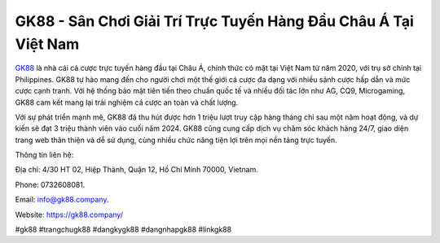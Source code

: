 GK88 - Sân Chơi Giải Trí Trực Tuyến Hàng Đầu Châu Á Tại Việt Nam
===================================

`GK88 <https://gk88.company/>`_ là nhà cái cá cược trực tuyến hàng đầu tại Châu Á, chính thức có mặt tại Việt Nam từ năm 2020, với trụ sở chính tại Philippines. GK88 tự hào mang đến cho người chơi một thế giới cá cược đa dạng với nhiều sảnh cược hấp dẫn và mức cược cạnh tranh. Với hệ thống bảo mật tiên tiến theo chuẩn quốc tế và nhiều đối tác lớn như AG, CQ9, Microgaming, GK88 cam kết mang lại trải nghiệm cá cược an toàn và chất lượng.

Với sự phát triển mạnh mẽ, GK88 đã thu hút được hơn 1 triệu lượt truy cập hàng tháng chỉ sau một năm hoạt động, và dự kiến sẽ đạt 3 triệu thành viên vào cuối năm 2024. GK88 cũng cung cấp dịch vụ chăm sóc khách hàng 24/7, giao diện trang web thân thiện và dễ sử dụng, cùng nhiều chức năng tiện lợi trên mọi nền tảng trực tuyến.

Thông tin liên hệ: 

Địa chỉ: 4/30 HT 02, Hiệp Thành, Quận 12, Hồ Chí Minh 70000, Vietnam. 

Phone: 0732608081. 

Email: info@gk88.company. 

Website: https://gk88.company/

#gk88 #trangchugk88 #dangkygk88 #dangnhapgk88 #linkgk88
